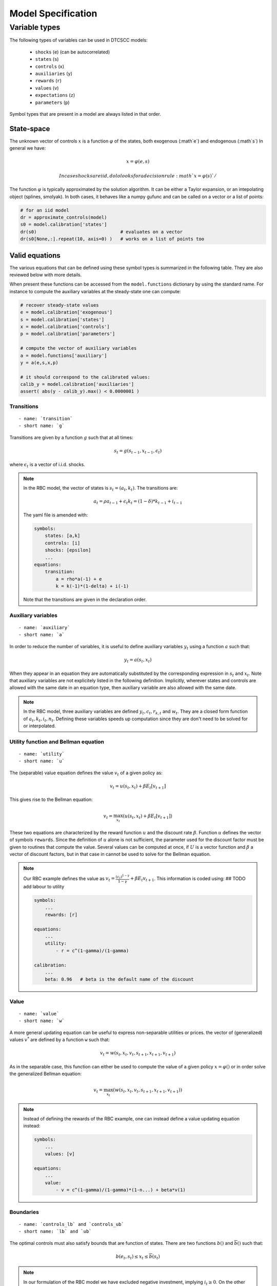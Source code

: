 Model Specification
===================


Variable types
--------------

The following types of variables can be used in DTCSCC models:

    -  ``shocks`` (``e``) (can be autocorrelated)
    -  ``states`` (``s``)
    -  ``controls`` (``x``)
    -  ``auxiliaries`` (``y``)
    -  ``rewards`` (``r``)
    -  ``values`` (``v``)
    -  ``expectations`` (``z``)
    -  ``parameters`` (``p``)

Symbol types that are present in a model are always listed in that order.

State-space
~~~~~~~~~~~

The unknown vector of controls :math:`x` is a function :math:`\varphi` of the states, both exogenous (:math`e`) and endogenous (:math`s`)
In general we have:

.. math::

    x = \varphi(e, s)

.. math::

    In case shocks are iid, dolo looks for a decision rule :math`x=\varphi(s)`/

The function :math:`\varphi` is typically approximated by the solution algorithm. It can be either a Taylor expansion, or an intepolating object (splines, smolyak). In both cases, it behaves like a numpy gufunc and can be called on a vector or a list of points:

.. code:: python

    # for an iid model
    dr = approximate_controls(model)
    s0 = model.calibration['states']
    dr(s0)                               # evaluates on a vector
    dr(s0[None,:].repeat(10, axis=0) )   # works on a list of points too


Valid equations
~~~~~~~~~~~~~~~

The various equations that can be defined using these symbol types is summarized in the following table. They are also reviewed below with more details.



+-----------------------------------+-------------------------------+------------+-----------------------------------------------+
|    Function                       | Standard name                 | Short name | Definition                                    |
+-----------------------------------+-------------------------------+------------+-----------------------------------------------+
| Transitions                       | ``transition``                | ``g``      | ``s = g(e(-1), s(-1),x(-1),e)``                      |
+-----------------------------------+-------------------------------+------------+-----------------------------------------------+
| Lower bound                       | ``controls_lb``               | ``lb``     | ``x_lb = lb(e, s)``                              |
+-----------------------------------+-------------------------------+------------+-----------------------------------------------+
| Upper bound                       | ``controls_ub``               | ``ub``     | ``x_ub = ub(e, s)``                              |
+-----------------------------------+-------------------------------+------------+-----------------------------------------------+
| Auxiliary  (special block)        | ``auxiliary``                 | ``a``      | ``y = a(e,s,x)``                                |
+-----------------------------------+-------------------------------+------------+-----------------------------------------------+
| Utility                           | ``utility``                   | ``u``      | ``r = u(e,s,x)``                                |
+-----------------------------------+-------------------------------+------------+-----------------------------------------------+
| Value updating                    | ``value_updating``            | ``w``      | ``v = w(s,x,v,s(1),x(1),w(1))``               |
+-----------------------------------+-------------------------------+------------+-----------------------------------------------+
| Arbitrage                         | ``arbitrage``                 | ``f``      | ``0=f(e,s,x,e(1),s(1),x(1))``                    |
+-----------------------------------+-------------------------------+------------+-----------------------------------------------+
| Expectations                      | ``expectation``               | ``h``      | ``z=h(s(1),x(1))``                            |
+-----------------------------------+-------------------------------+------------+-----------------------------------------------+
| Generalized expectations          | ``expectation_2``             | ``h_2``    | ``z=h_2(s,x,e(1),s(1),x(1))``                 |
+-----------------------------------+-------------------------------+------------+-----------------------------------------------+
| Arbitrage (explicit expectations) | ``arbitrage_2``               | ``f_2``    | ``0=f_2(s,x,z)``                              |
+-----------------------------------+-------------------------------+------------+-----------------------------------------------+
| Direct response                   | ``direct_response``           | ``d``      | ``x=d(s,z)``                                  |
+-----------------------------------+-------------------------------+------------+-----------------------------------------------+
| Terminal conditions               | ``terminal``                  | ``f_T``    | ``0=f_T(s,x)``                                |
+-----------------------------------+-------------------------------+------------+-----------------------------------------------+
| Explicit terminal conditions      | ``direct_terminal``           | ``d_T``    | ``s=d_T(s)``                                  |
+-----------------------------------+-------------------------------+------------+-----------------------------------------------+

When present these functions can be accessed from the ``model.functions`` dictionary by using the standard name. For instance to compute the auxiliary variables at the steady-state one can compute:

.. code:: python

    # recover steady-state values
    e = model.calibration['exogenous']
    s = model.calibration['states']
    x = model.calibration['controls']
    p = model.calibration['parameters']

    # compute the vector of auxiliary variables
    a = model.functions['auxiliary']
    y = a(e,s,x,p)

    # it should correspond to the calibrated values:
    calib_y = model.calibration['auxiliaries']
    assert( abs(y - calib_y).max() < 0.0000001 )


Transitions
...........

::

    - name: `transition`
    - short name: `g`

Transitions are given by a function :math:`g` such that at all times:

.. math::

    s_t = g(s_{t-1}, x_{t-1}, \epsilon_t)

where :math:`\epsilon_t` is a vector of i.i.d. shocks.

.. note::

    In the RBC model, the vector of states is :math:`s_t=(a_t,k_t)`.
    The transitions are:

        .. math::

            a_t = \rho a_{t-1} + \epsilon_t
            k_t = (1-\delta)*k_{t-1} + i_{t-1}


    The yaml file is amended with:

    .. code:: yaml

        symbols:
            states: [a,k]
            controls: [i]
            shocks: [epsilon]
            ...
        equations:
            transition:
                a = rho*a(-1) + e
                k = k(-1)*(1-delta) + i(-1)

    Note that the transitions are given in the declaration order.

Auxiliary variables
...................

::

    - name: `auxiliary`
    - short name: `a`

In order to reduce the number of variables, it is useful to define auxiliary variables :math:`y_t` using a function :math:`a` such that:

.. math::

    y_t = a(s_t, x_t)

.. note

    Auxiliaries are now defined in the `definitions` block, separately from other equations.

When they appear in an equation they are automatically substituted by
the corresponding expression in :math:`s_t` and :math:`x_t`.
Note that auxiliary variables are not explicitely listed in the following definition. Implicitly, wherever states and controls are allowed with the same date in an equation type, then auxiliary variable are also allowed with the same date.

.. note::

    In the RBC model, three auxiliary variables are defined :math:`y_t, c_t, r_{k,t}` and :math:`w_t`. They are a closed form function of :math:`a_t, k_t, i_t, n_t`. Defining these variables speeds up computation since they are don't need to be solved for or interpolated.



Utility function and Bellman equation
.....................................

::

    - name: `utility`
    - short name: `u`

The (separable) value equation defines the value :math:`v_t` of a given policy as:

.. math::

    v_t = u(s_t,x_t) + \beta E_t \left[ v_{t+1} \right]

This gives rise to the Bellman equation:

    .. math::

        v_t = \max_{x_t} \left( u(s_t,x_t) + \beta E_t \left[ v_{t+1} \right] \right)

These two equations are characterized by the reward function :math:`u` and the discount rate :math:`\beta`. Function :math:`u` defines the vector of symbols ``rewards``.
Since the definition of :math:`u` alone is not sufficient, the parameter used for the discount factor must be given to routines that compute the value. Several values can be computed at once, if :math:`U` is a vector function and :math:`\beta` a vector of discount factors, but in that case in cannot be used to solve for the Bellman equation.

.. note::

    Our RBC example defines the value as :math:`v_t = \frac{(c_t)^{1-\gamma}}{1-\gamma} + \beta E_t v_{t+1}`. This information is coded using:   ## TODO add labour to utility

    .. code:: yaml

        symbols:
            ...
            rewards: [r]

        equations:
            ...
            utility:
                - r = c^(1-gamma)/(1-gamma)

        calibration:
            ...
            beta: 0.96   # beta is the default name of the discount


Value
.....

::

    - name: `value`
    - short name: `w`

A more general updating equation can be useful to express non-separable utilities or prices.  the vector of (generalized) values :math:`v^{*}` are defined by a function ``w`` such that:

.. math::

    v_t = w(s_t,x_t,v_t,s_{t+1},x_{t+1},v_{t+1})

As in the separable case, this function can either be used to compute the value of a given policy :math:`x=\varphi()` or in order solve the generalized Bellman equation:

.. math::

    v_t = \max_{x_t} \left( w(s_t,x_t,v_t,s_{t+1},x_{t+1},v_{t+1}) \right)


.. note::

    Instead of defining the rewards of the RBC example, one can instead define a value updating equation instead:

    .. code:: yaml

        symbols:
            ...
            values: [v]

        equations:
            ...
            value:
                - v = c^(1-gamma)/(1-gamma)*(1-n...) + beta*v(1)



Boundaries
..........

::

    - name: `controls_lb` and `controls_ub`
    - short name: `lb` and `ub`

The optimal controls must also satisfy bounds that are function of states. There are two functions :math:`\underline{b}()` and :math:`\overline{b}()` such that:

.. math::

    \underline{b}(e_t, s_t) \leq x_t \leq \overline{b}(s_t)

.. note::

    In our formulation of the RBC model we have excluded negative investment, implying :math:`i_t \geq 0`. On the other hand, labour cannot be negative so that we add lower bounds to the model:

    .. code:: yaml

        equations:
            ...
            controls_lb:
                i = 0
                n = 0

    Specifying the lower bound on labour actually has no effect since agents endogeneously choose to work a positive amount of time in order to produce some consumption goods.
    As for upper bounds, it is not necessary to impose some: the maximum amount of investment is limited by the Inada conditions on consumption. As for labour ``n``, it can be arbitrarily large without creating any paradox. Thus the upper bounds are omitted (and internally treated as infinite values).

Euler equation
..............

::

    - name: `arbitrage` (`equilibrium`)
    - short name: `f`

A general formulation of the Euler equation is:

.. math::

    0 = E_t \left[ f(s_t, x_t, s_{t+1}, x_{t+1}) \right]

Note that the Euler equation and the boundaries interact via
"complementarity equations". Evaluated at one given state, with
the vector of controls :math:`x=(x_1, ..., x_i, ..., x_{n_x})`, the
Euler equation gives us the residuals :math:`r=(f_1, ..., f_i, ...,
f_{n_x})`.
Suppose that the :math:`i`-th control :math:`x_i` is supposed to lie in the
interval
:math:`[ \underline{b}_i, \overline{b}_i ]`. Then one of the following
conditions
must be true:

-  :math:`f_i` = 0
-  :math:`f_i<0` and :math:`x_i=\overline{b}_i`
-  :math:`f_i>0` and :math:`x_i=\underline{b}_i`


By definition, this set of conditions is denoted by:

-  :math:`f_i = 0 \perp \underline{b}_i \leq x_i \leq \overline{b}_i`

These notations extend to a vector setting so that the Euler
equations can also be written:

.. math::

    0 = E_t \left[ f(s_t, x_t, s_{t+1}, x_{t+1}) \right] \perp \underline{b}(s_t) \leq x_t \leq \overline{b}(s_t)

Specifying the boundaries together with Euler equation, or providing them separately is exactly equivalent. In any case, when the boundaries are finite and occasionally binding, some attention should be devoted to write the Euler equations in a consistent manner. In particular, note that the Euler equations are order-sensitive.

The Euler conditions, together with the complementarity conditions typically often come from Kuhn-Tucker conditions associated with the Bellman problem, but that is not true in general.

.. note::

    The RBC model has two Euler equations associated with investment and labour supply respectively. They are added to the model as:

    .. code:: yaml

        arbitrage:
            - 1 - beta*(c/c(1))^(sigma)*(1-delta+rk(1))   | 0 <= i <= inf
            - w - chi*n^eta*c^sigma                       | 0 <= n <= inf

    Putting the complementarity conditions close to the Euler equations, instead of entering them as separate equations, helps to check the sign of the Euler residuals when constraints are binding. Here, when investment is less desirable, the first expression becomes bigger. When the representative is prevented to invest less due to the constraint (i.e. :math:`i_t=0`), the expression is then *positive* consistently with the complementarity conventions.


Expectations
............

::

    - name: `expectation`
    - short name: `h`

The vector of explicit expectations :math:`z_t` is defined by a function  :math:`h` such that:

.. math::

    z_t = E_t \left[ h(s_{t+1},x_{t+1}) \right]

.. code::

    In the RBC example, one can define. the expected value tomorrow of one additional unit invested tomorrow:

    .. math::

        m_t=\beta*(c_{t+1}^(-\sigma)*(1-\delta+r_{k,t+1})

     It is a pure expectational variable in the sense that it is solely determined by future states and decisions. In the model file, it would be defined as:

    .. code: yaml

        symbols:
            ...
            expectations: [z]

        equations:
            ...
            - z = beta*(c(1))^(-sigma)*(1-delta+rk(1))


Generalized expectations
........................

::

    - name: `expectation_2`
    - short name: `h_2`

The vector of generalized explicit expectations :math:`z_t` is defined by a function :math:`h^{\star}` such that:

.. math::

    z_t = E_t \left[ h^{\star}(s_t,x_t,\epsilon_{t+1},s_{t+1},x_{t+1}) \right]

Euler equation with expectations
.....................................

::

    - name: `arbitrage_2` (`equilibrium_2`)
    - short name: `f_2`

If expectations are defined using one of the two preceding
definitions, the Euler equation can be rewritten as:

.. math::

    0 = f(s_t, x_t, z_t) \perp \underline{b}(s_t) \leq x_t \leq \overline{b}(s_t)

.. note::

    Given the definition of the expectation variable :math:`m_t`, today's consumption is given by: :math:`c_t = z_t^(-\frac{1}{sigma})` so the Euler equations are rewritten as:


    .. code:: yaml

        arbitrage_2:
            - 1 - beta*(c)^(sigma)/m   | 0 <= i <= inf
            - w - chi*n^eta*c^sigma    | 0 <= n <= inf

    Note the type of the arbitrage equation (``arbitrage_2`` instead of ``arbitrage``).

    However :math:`c_t` is not a control itself,




     but the controls :math:`i_t, n_t` can be easily deduced:

    ..math::

        n_t = ((1-alpha)*z_t*k_t^alpha*m_t/chi)^(1/(eta+alpha))
        i_t = z_t*k_t^\alpha*n_t^(1-\alpha) - (m_t)^(-1/sigma)

    This translates into the following YAML code:

    .. code:: yaml

        equations:
            - n = ((1-alpha)*a*k^alpha*m/chi)^(1/(eta+alpha))
            - i = z*k^alpha*n^(1-alpha) - m^(-1/sigma)




Direct response function
........................

::

    - name: `direct_response`
    - short name: `d`

In some simple cases, there a function :math:`d()` giving an explicit
definition of the controls:

.. math::

    x_t = d(s_t, z_t)

Compared to the preceding Euler equation, this formulation saves
computational time by removing the need to solve a nonlinear system to recover the controls implicitly defined by the Euler equation.

Terminal conditions
...................

::

    - name: `terminal_condition`
    - short name: `f_T`

When solving a model over a finite number :math:`T` of periods, there must
be a terminal condition defining the controls for the last period.
This is a function :math:`f^T` such that:

.. math::

    0 = f^T(s_T, x_T)

Terminal conditions
...................

::

    - name: `terminal_condition`
    - short name: `f_T_2`

Sometimes the terminal condition is given as an explicit choice for the controls in the last period. This defines function :math:`f^{T,\star}` such that:

.. math::

    x_T = f^{T,\star}(s_T)





..
..
..
.. Discrete Time - Mixed States - Continuous Controls models (DTMSCC)
.. ------------------------------------------------------------------
..
.. The definitions for this class of models differ from the former ones
.. by the fact that states are split into exogenous and discrete markov states,
.. and endogenous continuous states as before. Most of the definition can be readily
.. transposed by replacing only the state variables.
..
.. State-space and solution
.. ~~~~~~~~~~~~~~~~~~~~~~~~
..
.. For this kind of problem, the state-space, is the cartesian product
.. of a vector of "markov states" :math:`m_t` that can take a finite number of
.. values and a vector of "continuous states" :math:`s_t` which takes
.. continuous values.
..
.. The unknown controls :math:`x_t` is a function :math:`\varphi` such that:
..
.. .. math::
..
..     x_t =\varphi (m_t, s_t)
..
.. Transitions
.. ~~~~~~~~~~~
..
.. ::
..
..     - name: `transition`
..     - short name: `g`
..
.. :math:`(m_t)` follows an exogenous and discrete markov chain.
.. The whole markov chain is specified by two matrices :math:`P,Q` where each
.. line of :math:`P` is one admissible value for :math:`m_t` and where each element
.. :math:`Q(i,j)` is the conditional probability to go from state :math:`i` to state :math:`j`.
..
.. The continuous states :math:`s_t` evolve after the law of motion:
..
.. .. math::
..
..     s_t = g(m_{t-1}, s_{t-1}, x_{t-1}, m_t)
..
..
.. Boundaries
.. ~~~~~~~~~~
..
.. ::
..
..     - name: `controls_lb`, `controls_ub`
..     - short name: `lb`, `ub`
..
.. The optimal controls must satisfy bounds that are function of states.
.. There are two functions :math:`\underline{b}()`
.. and :math:`\overline{b}()` such that:
..
.. .. math::
..
..     \underline{b}(m_t, s_t) \leq x_t \leq \overline{b}(m_t, s_t)
..
.. Value Equation
.. ~~~~~~~~~~~~~~
..
.. ::
..
..     - name: `value`
..     - short name: `v`
..
.. The (separable) Bellman equation defines a value :math:`v_t` as:
..
.. .. math::
..
..     v_t = U(m_t,s_t,x_t) + \beta E_t \left[v_{t+1}\right]
..
.. It is completely characterized by the reward function :math:`U` and
.. the discount rate :math:`\beta`.
..
.. Generalized Value Equation
.. ~~~~~~~~~~~~~~~~~~~~~~~~~~
..
.. ::
..
..     - name: `value_2`
..     - short name: `v_2`
..
.. The generalized value equation defines a value :math:`v^{\star}_t` as:
..
.. .. math::
..
..     :math:`v^{\star}_t = U^{\star}(m_t,s_t,x_t,v^{\star},m_{t+1},s_{t+1},x_{t+1})`
..
.. Euler equation
.. ~~~~~~~~~~~~~~
..
.. ::
..
..     - name: `arbitrage` (`equilibrium`)
..     - short name: `f`
..
.. Many Euler equations can be defined a function :math:`f` such that:
..
.. .. math::
..
..     0 = E_t \left( f(m_t,s_t,x_t,m_{t+1},s_{t+1},x_{t+1})
..     \right) \perp \underline{b}(m_t, s_t) \leq x_t \leq
..     \overline{b}(m_t, s_t)
..
.. See discussion about complementarity equations in the Continuous States
.. - Continuous Controls section.
..
.. Expectations
.. ~~~~~~~~~~~~
..
.. ::
..
..     - name: `expectation`
..     - short name: `h`
..
.. The vector of explicit expectations :math:`z_t` is defined by a function :math:`h` such that:
..
.. .. math::
..
..     z_t = E_t \left[ h(m_{t+1},s_{t+1},x_{t+1}) \right]
..
.. Generalized expectations
.. ~~~~~~~~~~~~~~~~~~~~~~~~
..
.. ::
..
..     - name: `expectation_2`
..     - short name: `h_2`
..
.. The vector of generalized explicit expectations :math:`z_t` is defined by a
.. function :math:`h^{\star}` such that:
..
.. .. math::
..
..     z_t = E_t \left[ h^{\star}(m_t,s_t,x_t,m_{t+1},s_{t+1},x_{t+1}) \right]
..
.. Euler equation with explicit equations
.. ~~~~~~~~~~~~~~~~~~~~~~~~~~~~~~~~~~~~~~
..
.. ::
..
..     - name: `arbitrage_2` (`equilibrium_2`)
..     - short name: `f_2`
..
.. If expectations are defined using one of the two preceding
.. definitions, the Euler equation can be rewritten as:
..
.. .. math::
..
..     0 = f(m_t, s_t, x_t, z_t) \perp \underline{b}(s_t) \leq x_t \leq \overline{b}(s_t)
..
.. Direct response function
.. ~~~~~~~~~~~~~~~~~~~~~~~~
..
.. ::
..
..     - name: `direct_response`
..     - short name: `d`
..
.. In some simple cases, there a function :math:`d()` giving an explicit
.. definition of the controls:
..
.. .. math::
..
..     x_t = d(s_t, z_t)
..
.. Compared to the preceding Euler equation, this formulation saves
.. computational time by removing to solve a nonlinear to get the controls implicitly
.. defined by the Euler equation.
..
.. Direct states function
.. ~~~~~~~~~~~~~~~~~~~~~~
..
.. ::
..
..     - name: `direct_states`
..     - short name: `d_s`
..
.. For some applications, it is also useful to have a function
.. :math:`d{\star}` which gives the endogenous states as a function of the controls and
.. the exogenous markov states:
..
.. .. math::
..
..     s_t = d^{\star}(m_t, x_t)
..
.. Auxiliary variables
.. ~~~~~~~~~~~~~~~~~~~
..
.. ::
..
..     - name: `auxiliary`
..     - short name: `a`
..
.. In order to reduce the number of variables, it is useful to define
.. auxiliary variables :math:`y_t$ using a function $a` such that:
..
.. .. math::
..
..     y_t = a(m_t,s_t, x_t)
..
.. Terminal conditions
.. ~~~~~~~~~~~~~~~~~~~
..
.. ::
..
..     - name: `terminal_control`
..     - short name: `f_T`
..
.. When solving a model over a finite number :math:`T` of periods, there must
.. be a terminal condition defining the controls for the last period.
.. This is a function :math:`f^T` such that:
..
.. .. math::
..
..     x_T = f^T(m_T, s_T)
..
.. Terminal conditions (explicit)
.. ~~~~~~~~~~~~~~~~~~~~~~~~~~~~~~
..
.. ::
..
..     - name: `terminal_control`
..     - short name: `f_T_2`
..
.. When solving a model over a finite number :math:`T` of periods, there must
.. be a terminal condition defining the controls for the last period.
.. This is a function :math:`f^{T,\star}` such that:
..
.. .. math::
..
..     f^{T,\star}(m_T, s_T, x_T)
..
..
..
.. Misc
.. ----
..
.. Variables
.. ~~~~~~~~~
..
.. For DTCSCC and DTMSCC models, the following list variable types can be
.. used (abbreviation in parenthesis):
.. Required:
..
.. -  ``states`` (``s``)
.. -  ``controls`` (``x``)
..    For DTCSCC only:
.. -  ``shocks`` (``e``)
..    For DTMSCC only:
.. -  ``markov_states`` (``m``)
..    Optional:
.. -  ``auxiliaries`` (``y``)
.. -  ``values`` (``v``)
.. -  ``values_2`` (``v_2``)
.. -  ``expectations`` (``z``)
.. -  ``expectations_2`` (``z_2``)
..
.. Algorithms
.. ~~~~~~~~~~
..
.. Several algorithm are available to solve a model,
.. depending no the functions that are specified.
..
.. +----------------------------------+----------------+-----------------+-----------------+
.. |                                  | Dynare model   | DTCSCC          | DTMSCC          |
.. +==================================+================+=================+=================+
.. | Perturbations                    | yes            | (f,g)           | no              |
.. +----------------------------------+----------------+-----------------+-----------------+
.. | Perturbations (higher order)     | yes            | (f,g)           | no              |
.. +----------------------------------+----------------+-----------------+-----------------+
.. | Value function iteration         |                | (v,g)           | (v,g)           |
.. +----------------------------------+----------------+-----------------+-----------------+
.. | Time iteration                   |                | (f,g),(f,g,h)   | (f,g),(f,g,h)   |
.. +----------------------------------+----------------+-----------------+-----------------+
.. | Parameterized expectations       |                | (f,g,h)         | (f,g,h)         |
.. +----------------------------------+----------------+-----------------+-----------------+
.. | Parameterized expectations (2)   |                | (f_2,g,h_2)     | (f_2,g,h_2)     |
.. +----------------------------------+----------------+-----------------+-----------------+
.. | Parameterized expectations (3)   |                | (d,g,h)         | (d,g,h)         |
.. +----------------------------------+----------------+-----------------+-----------------+
.. | Endogeneous gridpoints           |                |                 | (d,d_s,g,h)     |
.. +----------------------------------+----------------+-----------------+-----------------+
..
.. Additional informations
.. -----------------------
..
.. calibration
.. ~~~~~~~~~~~
..
.. In general, the models will depend on a series of scalar parameters.
.. A reference value for the endogeneous variables is also used, for
.. instance to define the steady-state. We call a "calibration" a list of values
.. for all parameters and steady-state.
..
.. state-space
.. ~~~~~~~~~~~
..
.. When a global solution is computed, continuous states need to be
.. bounded.
.. This can be done by specifying an n-dimensional box for them.
..
.. Usually one also want to specify a finite grid, included in this grid
.. and the interpolation method used to evaluate between the grid points.
..
.. specification of the shocks
.. ~~~~~~~~~~~~~~~~~~~~~~~~~~~
..
.. For DTCSCC models, the shocks follow an i.i.d. series of random
.. variables.
.. If the shock is normal, this one is characterized by a covariance
.. matrix.
..
.. For DTMSCC models, exogenous shocks are specified by a two matrices P
.. and Q,
.. containing respectively a list of nodes and the transition
.. probabilities.
..
.. Remarks
.. ~~~~~~~
..
.. Some autodetection is possible. For instance, some equations appearing
.. in
.. ``f`` functions, can be promoted (or downgraded) to expectational
.. equation, based
.. on incidence analysis.
